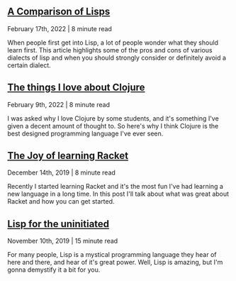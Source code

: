 ** [[file:compare-lisps.org][A Comparison of Lisps]]
#+BEGIN_small
February 17th, 2022 | 8 minute read
#+END_small

When people first get into Lisp, a lot of people wonder what they should learn first. This article
highlights some of the pros and cons of various dialects of lisp and when you should strongly
consider or definitely avoid a certain dialect.

** [[file:clojure-design.org][The things I love about Clojure]]
#+BEGIN_small
February 9th, 2022 | 8 minute read
#+END_small

I was asked why I love Clojure by some students, and it's something I've given a decent amount of
thought to. So here's why I think Clojure is the best designed programming language I've ever seen.

** [[file:joy-of-racket.org][The Joy of learning Racket]]
#+BEGIN_small 
December 14th, 2019 | 8 minute read
#+END_small

Recently I started learning Racket and it's the most fun I've had learning a new language in a long
time. In this post I'll talk about what was great about Racket and how you can get started.
** [[file:lisp-uninitiated.org][Lisp for the uninitiated]]
#+BEGIN_small 
November 10th, 2019 | 15 minute read
#+END_small

For many people, Lisp is a mystical programming language they hear of here and there, and hear of
it's great power. Well, Lisp is amazing, but I'm gonna demystify it a bit for you.
